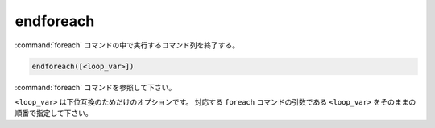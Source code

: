 endforeach
----------

:command:`foreach` コマンドの中で実行するコマンド列を終了する。

.. code-block:: cmake

  endforeach([<loop_var>])

:command:`foreach` コマンドを参照して下さい。

``<loop_var>`` は下位互換のためだけのオプションです。
対応する ``foreach`` コマンドの引数である ``<loop_var>`` をそのままの順番で指定して下さい。
